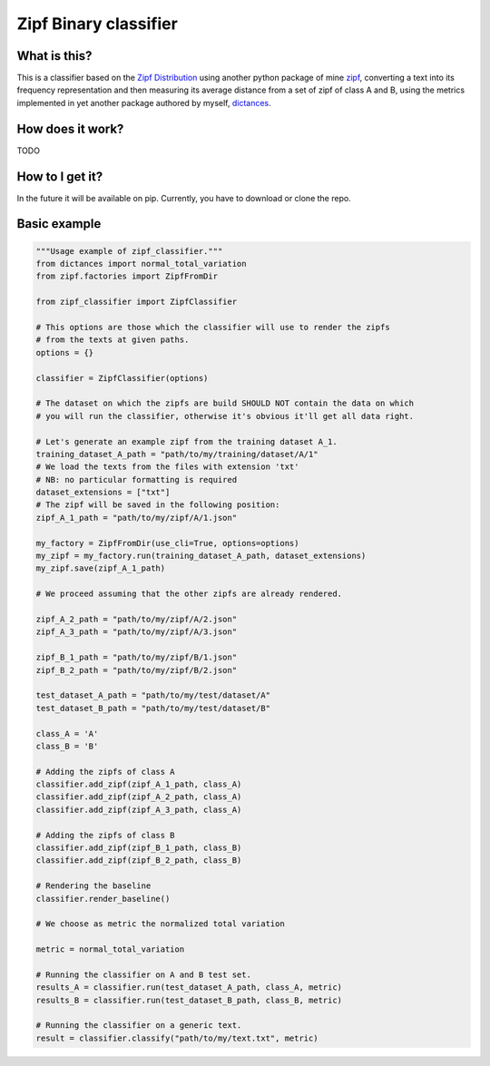 =======================
Zipf Binary classifier
=======================

What is this?
==============
This is a classifier based on the `Zipf Distribution <https://en.wikipedia.org/wiki/Zipf%27s_law>`_ using another python package of mine `zipf <https://github.com/LucaCappelletti94/zipf>`_, converting a text into its frequency representation and then measuring its average distance from a set of zipf of class A and B, using the metrics implemented in yet another package authored by myself, `dictances <https://github.com/LucaCappelletti94/dictances>`_.

How does it work?
=================
TODO

How to I get it?
================
In the future it will be available on pip. Currently, you have to download or clone the repo.

Basic example
=============

.. code:: python

    """Usage example of zipf_classifier."""
    from dictances import normal_total_variation
    from zipf.factories import ZipfFromDir

    from zipf_classifier import ZipfClassifier

    # This options are those which the classifier will use to render the zipfs
    # from the texts at given paths.
    options = {}

    classifier = ZipfClassifier(options)

    # The dataset on which the zipfs are build SHOULD NOT contain the data on which
    # you will run the classifier, otherwise it's obvious it'll get all data right.

    # Let's generate an example zipf from the training dataset A_1.
    training_dataset_A_path = "path/to/my/training/dataset/A/1"
    # We load the texts from the files with extension 'txt'
    # NB: no particular formatting is required
    dataset_extensions = ["txt"]
    # The zipf will be saved in the following position:
    zipf_A_1_path = "path/to/my/zipf/A/1.json"

    my_factory = ZipfFromDir(use_cli=True, options=options)
    my_zipf = my_factory.run(training_dataset_A_path, dataset_extensions)
    my_zipf.save(zipf_A_1_path)

    # We proceed assuming that the other zipfs are already rendered.

    zipf_A_2_path = "path/to/my/zipf/A/2.json"
    zipf_A_3_path = "path/to/my/zipf/A/3.json"

    zipf_B_1_path = "path/to/my/zipf/B/1.json"
    zipf_B_2_path = "path/to/my/zipf/B/2.json"

    test_dataset_A_path = "path/to/my/test/dataset/A"
    test_dataset_B_path = "path/to/my/test/dataset/B"

    class_A = 'A'
    class_B = 'B'

    # Adding the zipfs of class A
    classifier.add_zipf(zipf_A_1_path, class_A)
    classifier.add_zipf(zipf_A_2_path, class_A)
    classifier.add_zipf(zipf_A_3_path, class_A)

    # Adding the zipfs of class B
    classifier.add_zipf(zipf_B_1_path, class_B)
    classifier.add_zipf(zipf_B_2_path, class_B)

    # Rendering the baseline
    classifier.render_baseline()

    # We choose as metric the normalized total variation

    metric = normal_total_variation

    # Running the classifier on A and B test set.
    results_A = classifier.run(test_dataset_A_path, class_A, metric)
    results_B = classifier.run(test_dataset_B_path, class_B, metric)

    # Running the classifier on a generic text.
    result = classifier.classify("path/to/my/text.txt", metric)
